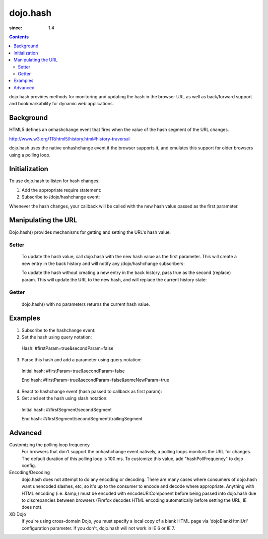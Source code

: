 .. _dojo/hash:

=========
dojo.hash
=========

:since: 1.4

.. contents ::
    :depth: 3

dojo.hash provides methods for monitoring and updating the hash in the browser URL as well as back/forward support and bookmarkability for dynamic web applications.

Background
==========

HTML5 defines an onhashchange event that fires when the value of the hash segment of the URL changes.

http://www.w3.org/TR/html5/history.html#history-traversal

dojo.hash uses the native onhashchange event if the browser supports it, and emulates this support for older browsers using a polling loop.

Initialization
==============

To use dojo.hash to listen for hash changes:

1. Add the appropriate require statement:

   .. js ::
   
      // Dojo 1.7(AMD)
      require(["dojo/hash"], function(hash){
         // Write your code here
      });

      // Dojo < 1.7
      dojo.require("dojo.hash");
   ..

2. Subscribe to /dojo/hashchange event:

   .. js ::
  
    // Dojo 1.7 (AMD)
    require(["dojo/_base/connect", "dojo/hash"], function(connect, hash){
        connect.subscribe("/dojo/hashchange", context, callback);
    });
	
    // Dojo < 1.7
    dojo.subscribe("/dojo/hashchange", context, callback);
   ..

Whenever the hash changes, your callback will be called with the new hash value passed as the first parameter.


Manipulating the URL
====================

Dojo.hash() provides mechanisms for getting and setting the URL's hash value.

Setter
------
  To update the hash value, call dojo.hash with the new hash value as the first parameter. This will create a new entry in the back history and will notify any /dojo/hashchange subscribers:

  .. js ::

    // Dojo 1.7 (AMD)
    require(["dojo/hash"], function(hash){
        hash("someHashValue");
    });
	
    // Dojo < 1.7
    dojo.hash("someHashValue");
  ..


  To update the hash without creating a new entry in the back history, pass true as the second (replace) param. This will update the URL to the new hash, and will replace the current history state:

  .. js ::

    // Dojo 1.7 (AMD)
    require(["dojo/hash"], function(hash){
        hash("someHashValue", true);
    });
	
    // Dojo < 1.7
    dojo.hash("someHashValue", true);
  ..

Getter
------
  dojo.hash() with no parameters returns the current hash value.

  .. js ::
  
    // Dojo 1.7 (AMD)
    require(["dojo/hash"], function(hash){
        var hashValue = hash();
    });
	
    // Dojo < 1.7
    var hashValue = dojo.hash();
  ..


Examples
========

1) Subscribe to the hashchange event:

   .. js ::
   
    // Dojo 1.7 (AMD)
    require(["dojo/_base/connect", "dojo/hash"], function(connect, hash){
        connect.subscribe("/dojo/hashchange", context, callback);
    });
	
    // Dojo < 1.7
    dojo.subscribe("/dojo/hashchange", context, callback);
   ..

2) Set the hash using query notation:

   .. js ::
   
    // Dojo 1.7 (AMD)
    require(["dojo/hash", "dojo/io-query"], function(hash, ioQuery){
        var obj = {
            firstParam: true,
            secondParam: false
        }
        hash(ioQuery.objectToQuery(obj));
    });
	
    // Dojo < 1.7
    function(){
        var obj = {
            firstParam: true,
            secondParam: false
        }
        dojo.hash(dojo.objectToQuery(obj));
    }
   ..

 Hash: #firstParam=true&secondParam=false


3) Parse this hash and add a parameter using query notation:

 Initial hash: #firstParam=true&secondParam=false

 .. js ::

    // Dojo 1.7 (AMD)
    require(["dojo/hash", "dojo/io-query"], function(hash, ioQuery){
        function updateHash(){
            var obj = ioQuery.queryToObject(dojo.hash());  // get
            obj.someNewParam = true;
            hash(ioQuery.objectToQuery(obj));  // set
        }
    });
    
    // Dojo < 1.7
    function updateHash(){
        var obj = dojo.queryToObject(dojo.hash());  // get
        obj.someNewParam = true;
        dojo.hash(dojo.objectToQuery(obj));  // set
    }
 ..

 End hash: #firstParam=true&secondParam=false&someNewParam=true

4) React to hashchange event (hash passed to callback as first param):

   .. js ::

    // Dojo 1.7 (AMD)
    require(["dojo/hash", "dojo/io-query"], function(hash, ioQuery){
        function callback(hash){
            // hashchange event!
            var obj = ioQuery.queryToObject(hash);
            if(obj.firstParam){
                // do something
            }
        }
    });
    
    // Dojo < 1.7
    function callback(hash){
        // hashchange event!
        var obj = dojo.queryToObject(hash);
        if(obj.firstParam){
            // do something
        }
    }
   ..

5) Get and set the hash using slash notation:

 Initial hash:  #/firstSegment/secondSegment

 .. js ::

    // Dojo 1.7 (AMD)
    require(["dojo/hash"], function(hash){
        function updateHash(){
            var obj = hash().split("/");
            obj.push("trailingSegment");
            hash(obj.join("/"));
        }
    });
    
    // Dojo < 1.7
    function updateHash(){
        var obj = dojo.hash().split("/");
        obj.push("trailingSegment");
        dojo.hash(obj.join("/"));
    }
 ..
 
 End hash:  #/firstSegment/secondSegment/trailingSegment

Advanced
========

Customizing the polling loop frequency
 For browsers that don't support the onhashchange event natively, a polling loops monitors the URL for changes. The default duration of this polling loop is 100 ms.  To customize this value, add "hashPollFrequency" to dojo config.

 .. js ::

  var dojoConfig = { hashPollFrequency: 200 };

 ..

Encoding/Decoding
 dojo.hash does not attempt to do any encoding or decoding.  There are many cases where consumers of dojo.hash want unencoded slashes, etc, so it's up to the consumer to encode and decode where appropriate. Anything with HTML encoding (i.e. &amp;) must be encoded with encodeURIComponent before being passed into dojo.hash due to discrepancies between browsers (Firefox decodes HTML encoding automatically before setting the URL, IE does not).


 .. js ::

   dojo.hash(encodeURIComponent("hash with &amp; HTML encoding"))

 ..

XD Dojo
 If you're using cross-domain Dojo, you must specify a local copy of a blank HTML page via 'dojoBlankHtmlUrl' configuration parameter.  If you don't, dojo.hash will not work in IE 6 or IE 7.

 .. js ::

  var dojoConfig = { dojoBlankHtmlUrl: '/blank.html' };

 ..
